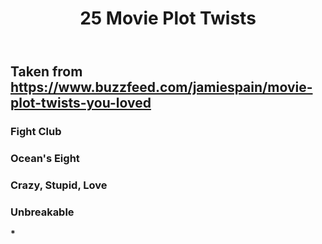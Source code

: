 #+TITLE: 25 Movie Plot Twists

** Taken from https://www.buzzfeed.com/jamiespain/movie-plot-twists-you-loved
*** Fight Club
*** Ocean's Eight
*** Crazy, Stupid, Love
*** Unbreakable
***

